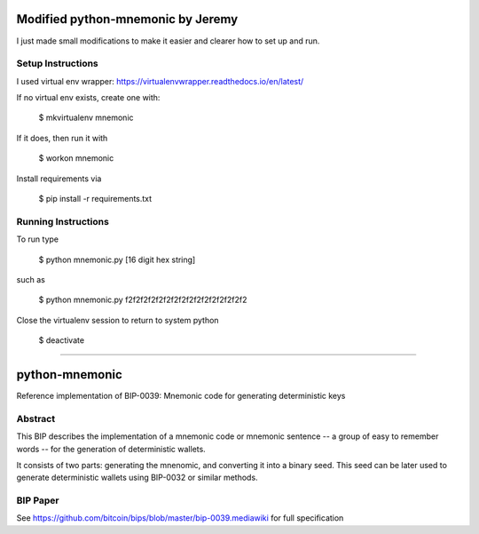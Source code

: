 Modified python-mnemonic by Jeremy
==================================

I just made small modifications to make it easier and clearer how to set up and run.

Setup Instructions
------------------

I used virtual env wrapper: https://virtualenvwrapper.readthedocs.io/en/latest/

If no virtual env exists, create one with:

    $ mkvirtualenv mnemonic

If it does, then run it with

    $ workon mnemonic

Install requirements via

    $ pip install -r requirements.txt

Running Instructions
------------------

To run type

    $ python mnemonic.py [16 digit hex string]

such as

    $ python mnemonic.py f2f2f2f2f2f2f2f2f2f2f2f2f2f2f2f2

Close the virtualenv session to return to system python

    $ deactivate


===========

python-mnemonic
===============

.. image:: https://travis-ci.org/trezor/python-mnemonic.svg?branch=master
    :target: https://travis-ci.org/trezor/python-mnemonic

Reference implementation of BIP-0039: Mnemonic code for generating
deterministic keys

Abstract
--------

This BIP describes the implementation of a mnemonic code or mnemonic sentence --
a group of easy to remember words -- for the generation of deterministic wallets.

It consists of two parts: generating the mnenomic, and converting it into a
binary seed. This seed can be later used to generate deterministic wallets using
BIP-0032 or similar methods.

BIP Paper
---------

See https://github.com/bitcoin/bips/blob/master/bip-0039.mediawiki
for full specification
